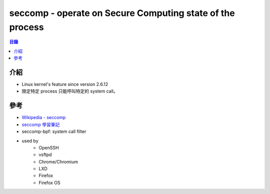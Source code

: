 ===========================================================
seccomp -  operate on Secure Computing state of the process
===========================================================


.. contents:: 目錄


介紹
========================================

* Linux kernel's feature since version 2.6.12
* 限定特定 process 只能呼叫特定的 system call。



參考
========================================

* `Wikipedia - seccomp <http://en.wikipedia.org/wiki/Seccomp>`_
* `seccomp 學習筆記 <https://szlin.me/2017/08/23/kernel_seccomp/>`_

* seccomp-bpf: system call filter
* used by
    - OpenSSH
    - vsftpd
    - Chrome/Chromium
    - LXD
    - Firefox
    - Firefox OS
